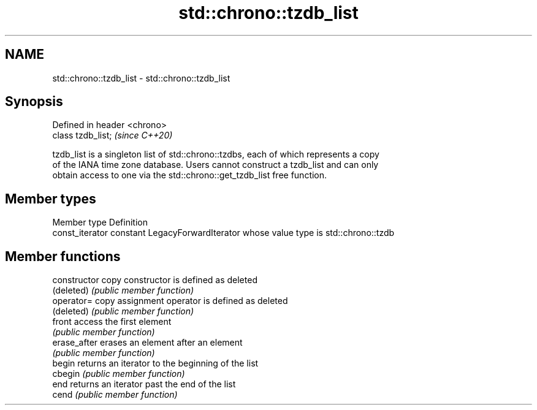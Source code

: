 .TH std::chrono::tzdb_list 3 "2021.11.17" "http://cppreference.com" "C++ Standard Libary"
.SH NAME
std::chrono::tzdb_list \- std::chrono::tzdb_list

.SH Synopsis
   Defined in header <chrono>
   class tzdb_list;            \fI(since C++20)\fP

   tzdb_list is a singleton list of std::chrono::tzdbs, each of which represents a copy
   of the IANA time zone database. Users cannot construct a tzdb_list and can only
   obtain access to one via the std::chrono::get_tzdb_list free function.

.SH Member types

   Member type    Definition
   const_iterator constant LegacyForwardIterator whose value type is std::chrono::tzdb

.SH Member functions

   constructor   copy constructor is defined as deleted
   (deleted)     \fI(public member function)\fP
   operator=     copy assignment operator is defined as deleted
   (deleted)     \fI(public member function)\fP
   front         access the first element
                 \fI(public member function)\fP
   erase_after   erases an element after an element
                 \fI(public member function)\fP
   begin         returns an iterator to the beginning of the list
   cbegin        \fI(public member function)\fP
   end           returns an iterator past the end of the list
   cend          \fI(public member function)\fP
